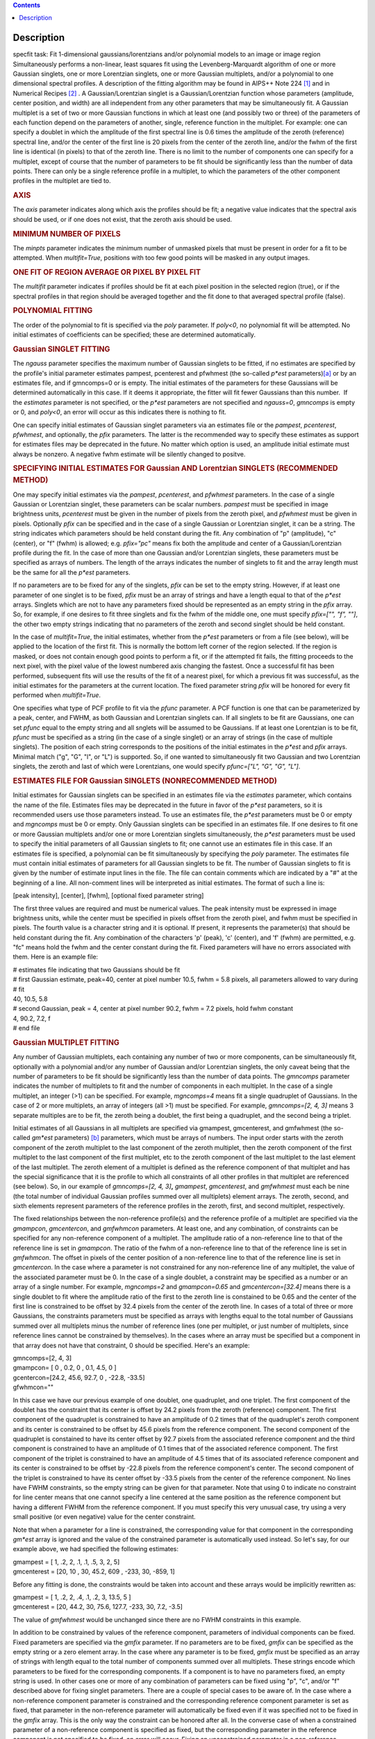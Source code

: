 .. contents::
   :depth: 3
..

.. container::
   :name: viewlet-above-content-title

Description
===========

.. container::
   :name: viewlet-below-content-title

.. container:: documentDescription description

   specfit task: Fit 1-dimensional gaussians/lorentzians and/or
   polynomial models to an image or image region

.. container:: section
   :name: viewlet-above-content-body

.. container:: section
   :name: content-core

   .. container::
      :name: parent-fieldname-text

      Simultaneously performs a non-linear, least squares fit using the
      Levenberg-Marquardt algorithm of one or more Gaussian singlets,
      one or more Lorentzian singlets, one or more Gaussian multiplets,
      and/or a polynomial to one dimensional spectral profiles. A
      description of the fitting algorithm may be found in AIPS++ Note
      224 `[1] <#cit>`__ and in Numerical Recipes `[2] <#cit>`__ . A
      Gaussian/Lorentzian singlet is a Gaussian/Lorentzian function
      whose parameters (amplitude, center position, and width) are all
      independent from any other parameters that may be simultaneously
      fit. A Gaussian multiplet is a set of two or more Gaussian
      functions in which at least one (and possibly two or three) of the
      parameters of each function depend on the parameters of another,
      single, reference function in the multiplet. For example: one can
      specify a doublet in which the amplitude of the first spectral
      line is 0.6 times the amplitude of the zeroth (reference) spectral
      line, and/or the center of the first line is 20 pixels from the
      center of the zeroth line, and/or the fwhm of the first line is
      identical (in pixels) to that of the zeroth line. There is no
      limit to the number of components one can specify for a multiplet,
      except of course that the number of parameters to be fit should be
      significantly less than the number of data points. There can only
      be a single reference profile in a multiplet, to which the
      parameters of the other component profiles in the multiplet are
      tied to.

      .. rubric:: AXIS
         :name: axis

      The *axis* parameter indicates along which axis the profiles
      should be fit; a negative value indicates that the spectral axis
      should be used, or if one does not exist, that the zeroth axis
      should be used.

      .. rubric:: MINIMUM NUMBER OF PIXELS
         :name: minimum-number-of-pixels

      The *minpts* parameter indicates the minimum number of unmasked
      pixels that must be present in order for a fit to be attempted.
      When *multifit=True*, positions with too few good points will be
      masked in any output images.

      .. rubric:: ONE FIT OF REGION AVERAGE OR PIXEL BY PIXEL FIT
         :name: one-fit-of-region-average-or-pixel-by-pixel-fit

      The *multifit* parameter indicates if profiles should be fit at
      each pixel position in the selected region (true), or if the
      spectral profiles in that region should be averaged together and
      the fit done to that averaged spectral profile (false).

      .. rubric:: POLYNOMIAL FITTING
         :name: polynomial-fitting

      The order of the polynomial to fit is specified via the *poly*
      parameter. If *poly<0*, no polynomial fit will be attempted. No
      initial estimates of coefficients can be specified; these are
      determined automatically.

      .. rubric:: Gaussian SINGLET FITTING
         :name: gaussian-singlet-fitting

      The *ngauss* parameter specifies the maximum number of Gaussian
      singlets to be fitted, if no estimates are specified by the
      profile's initial parameter estimates pampest, pcenterest and
      pfwhmest (the so-called *p*est* parameters)\ `[a] <#fn>`__ or by
      an estimates file, and if gmncomps=0 or is empty. The initial
      estimates of the parameters for these Gaussians will be
      determined automatically in this case. If it deems it appropriate,
      the fitter will fit fewer Gaussians than this number.  If
      the *estimates* parameter is not specified, or the *p*est*
      parameters are not specified and *ngauss=0*, *gmncomps* is empty
      or 0, and *poly<0*, an error will occur as this indicates there is
      nothing to fit.

      One can specify initial estimates of Gaussian singlet parameters
      via an estimates file or the *pampest*, *pcenterest*, *pfwhmest*,
      and optionally, the *pfix* parameters. The latter is the
      recommended way to specify these estimates as support for
      estimates files may be deprecated in the future. No matter which
      option is used, an amplitude initial estimate must always be
      nonzero. A negative fwhm estimate will be silently changed to
      positve.

      .. rubric:: SPECIFYING INITIAL ESTIMATES FOR Gaussian AND
         Lorentzian SINGLETS (RECOMMENDED METHOD)
         :name: specifying-initial-estimates-for-gaussian-and-lorentzian-singlets-recommended-method

      One may specify initial estimates via the *pampest*, *pcenterest*,
      and *pfwhmest* parameters. In the case of a single Gaussian or
      Lorentzian singlet, these parameters can be scalar numbers.
      *pampest* must be specified in image brightness units,
      *pcenterest* must be given in the number of pixels from the zeroth
      pixel, and *pfwhmest* must be given in pixels. Optionally *pfix*
      can be specified and in the case of a single Gaussian or
      Lorentzian singlet, it can be a string. The string indicates which
      parameters should be held constant during the fit. Any combination
      of "p" (amplitude), "c" (center), or "f" (fwhm) is allowed; e.g.
      *pfix="pc"* means fix both the amplitude and center of a
      Gaussian/Lorentzian profile during the fit. In the case of more
      than one Gaussian and/or Lorentzian singlets, these parameters
      must be specified as arrays of numbers. The length of the arrays
      indicates the number of singlets to fit and the array length must
      be the same for all the *p*est* parameters.

      If no parameters are to be fixed for any of the singlets, *pfix*
      can be set to the empty string. However, if at least one parameter
      of one singlet is to be fixed, *pfix* must be an array of strings
      and have a length equal to that of the *p*est* arrays. Singlets
      which are not to have any parameters fixed should be represented
      as an empty string in the *pfix* array. So, for example, if one
      desires to fit three singlets and fix the fwhm of the middle one,
      one must specify *pfix=["", "f", ""]*, the other two empty strings
      indicating that no parameters of the zeroth and second singlet
      should be held constant.

      In the case of *multifit=True*, the initial estimates, whether
      from the *p*est* parameters or from a file (see below), will be
      applied to the location of the first fit. This is normally the
      bottom left corner of the region selected. If the region is
      masked, or does not contain enough good points to perform a fit,
      or if the attempted fit fails, the fitting proceeds to the next
      pixel, with the pixel value of the lowest numbered axis changing
      the fastest. Once a successful fit has been performed, subsequent
      fits will use the results of the fit of a nearest pixel, for which
      a previous fit was successful, as the initial estimates for the
      parameters at the current location. The fixed parameter string
      *pfix* will be honored for every fit performed when
      *multifit=True*.

      One specifies what type of PCF profile to fit via the *pfunc*
      parameter. A PCF function is one that can be parameterized by a
      peak, center, and FWHM, as both Gaussian and Lorentzian singlets
      can. If all singlets to be fit are Gaussians, one can set *pfunc*
      equal to the empty string and all snglets will be assumed to be
      Gaussians. If at least one Lorentzian is to be fit, *pfunc* must
      be specified as a string (in the case of a single singlet) or an
      array of strings (in the case of multiple singlets). The position
      of each string corresponds to the positions of the initial
      estimates in the *p*est* and *pfix* arrays. Minimal match ("g",
      "G", "l", or "L") is supported. So, if one wanted to
      simultaneously fit two Gaussian and two Lorentzian singlets, the
      zeroth and last of which were Lorentzians, one would specify
      *pfunc=["L", "G", "G", "L"]*.

      .. rubric:: ESTIMATES FILE FOR Gaussian SINGLETS (NONRECOMMENDED
         METHOD)
         :name: estimates-file-for-gaussian-singlets-nonrecommended-method

      Initial estimates for Gaussian singlets can be specified in an
      estimates file via the *estimates* parameter, which contains the
      name of the file. Estimates files may be deprecated in the future
      in favor of the *p*est* parameters, so it is recommended users use
      those parameters instead. To use an estimates file, the *p*est*
      parameters must be 0 or empty and *mgncomps* must be 0 or empty.
      Only Gaussian singlets can be specified in an estimates file. If
      one desires to fit one or more Gaussian multiplets and/or one or
      more Lorentzian singlets simultaneously, the *p*est* parameters
      must be used to specify the initial parameters of all Gaussian
      singlets to fit; one cannot use an estimates file in this case. If
      an estimates file is specified, a polynomial can be fit
      simultaneously by specifying the *poly* parameter. The estimates
      file must contain initial estimates of parameters for all Gaussian
      singlets to be fit. The number of Gaussian singlets to fit is
      given by the number of estimate input lines in the file. The file
      can contain comments which are indicated by a "#" at the beginning
      of a line. All non-comment lines will be interpreted as initial
      estimates. The format of such a line is:

      [peak intensity], [center], [fwhm], [optional fixed parameter
      string]

      The first three values are required and must be numerical values.
      The peak intensity must be expressed in image brightness units,
      while the center must be specified in pixels offset from the
      zeroth pixel, and fwhm must be specified in pixels. The fourth
      value is a character string and it is optional. If present, it
      represents the parameter(s) that should be held constant during
      the fit. Any combination of the characters 'p' (peak), 'c'
      (center), and 'f' (fwhm) are permitted, e.g. "fc" means hold the
      fwhm and the center constant during the fit. Fixed parameters will
      have no errors associated with them. Here is an example file:

      .. container:: casa-input-box

         | # estimates file indicating that two Gaussians should be fit
         | # first Gaussian estimate, peak=40, center at pixel number
           10.5, fwhm = 5.8 pixels, all parameters allowed to vary
           during
         | # fit
         | 40, 10.5, 5.8
         | # second Gaussian, peak = 4, center at pixel number 90.2,
           fwhm = 7.2 pixels, hold fwhm constant
         | 4, 90.2, 7.2, f
         | # end file

      .. rubric:: Gaussian MULTIPLET FITTING
         :name: gaussian-multiplet-fitting

      Any number of Gaussian multiplets, each containing any number of
      two or more components, can be simultaneously fit, optionally with
      a polynomial and/or any number of Gaussian and/or Lorentzian
      singlets, the only caveat being that the number of parameters to
      be fit should be significantly less than the number of data
      points. The *gmncomps* parameter indicates the number of
      multiplets to fit and the number of components in each multiplet.
      In the case of a single multiplet, an integer (>1) can be
      specified. For example, *mgncomps=4* means fit a single quadruplet
      of Gaussians. In the case of 2 or more multiplets, an array of
      integers (all >1) must be specified. For example, *gmncomps=[2, 4,
      3]* means 3 separate multiples are to be fit, the zeroth being a
      doublet, the first being a quadruplet, and the second being a
      triplet.

      Initial estimates of all Gaussians in all multiplets are specified
      via gmampest, gmcenterest, and gmfwhmest (the so-called *gm*est*
      parameters) `[b] <#fn>`__ parameters, which must be arrays of
      numbers. The input order starts with the zeroth component of the
      zeroth multiplet to the last component of the zeroth multiplet,
      then the zeroth component of the first multiplet to the last
      component of the first multiplet, etc to the zeroth component of
      the last multiplet to the last element of the last multiplet. The
      zeroth element of a multiplet is defined as the reference
      component of that multiplet and has the special significance that
      it is the profile to which all constraints of all other profiles
      in that multiplet are referenced (see below). So, in our example
      of *gmncomps=[2, 4, 3]*\ **,** *gmampest*, *gmcenterest*, and
      *gmfwhmest* must each be nine (the total number of individual
      Gaussian profiles summed over all multiplets) element arrays. The
      zeroth, second, and sixth elements represent parameters of the
      reference profiles in the zeroth, first, and second multiplet,
      respectively.

      The fixed relationships between the non-reference profile(s) and
      the reference profile of a multiplet are specified via the
      *gmampcon*, *gmcentercon*, and *gmfwhmcon* parameters. At least
      one, and any combination, of constraints can be specified for any
      non-reference component of a multiplet. The amplitude ratio of a
      non-reference line to that of the reference line is set in
      *gmampcon*. The ratio of the fwhm of a non-reference line to that
      of the reference line is set in *gmfwhmcon*. The offset in pixels
      of the center position of a non-reference line to that of the
      reference line is set in *gmcentercon*. In the case where a
      parameter is not constrained for any non-reference line of any
      multiplet, the value of the associated parameter must be 0. In the
      case of a single doublet, a constraint may be specified as a
      number or an array of a single number. For example, *mgncomps=2*
      and *gmampcon=0.65* and *gmcentercon=[32.4]* means there is a
      single doublet to fit where the amplitude ratio of the first to
      the zeroth line is constained to be 0.65 and the center of the
      first line is constrained to be offset by 32.4 pixels from the
      center of the zeroth line. In cases of a total of three or more
      Gaussians, the constraints parameters must be specified as arrays
      with lengths equal to the total number of Gaussians summed over
      all multiplets minus the number of reference lines (one per
      multiplet, or just number of multiplets, since reference lines
      cannot be constrained by themselves). In the cases where an array
      must be specified but a component in that array does not have that
      constraint, 0 should be specified. Here's an example:

      .. container:: casa-input-box

         | gmncomps=[2, 4, 3]
         | gmampcon= [ 0 , 0.2, 0 , 0.1, 4.5, 0 ]
         | gcentercon=[24.2, 45.6, 92.7, 0 , -22.8, -33.5]
         | gfwhmcon=""

      In this case we have our previous example of one doublet, one
      quadruplet, and one triplet. The first component of the doublet
      has the constraint that its center is offset by 24.2 pixels from
      the zeroth (reference) component. The first component of the
      quadruplet is constrained to have an amplitude of 0.2 times that
      of the quadruplet's zeroth component and its center is constrained
      to be offset by 45.6 pixels from the reference component. The
      second component of the quadruplet is constained to have its
      center offset by 92.7 pixels from the associated reference
      component and the third component is constrained to have an
      amplitude of 0.1 times that of the associated reference component.
      The first component of the triplet is constrained to have an
      amplitude of 4.5 times that of its associated reference component
      and its center is constrained to be offset by -22.8 pixels from
      the reference component's center. The second component of the
      triplet is constrained to have its center offset by -33.5 pixels
      from the center of the reference component. No lines have FWHM
      constraints, so the empty string can be given for that parameter.
      Note that using 0 to indicate no constraint for line center means
      that one cannot specify a line centered at the same position as
      the reference component but having a different FWHM from the
      reference component. If you must specify this very unusual case,
      try using a very small positive (or even negative) value for the
      center constraint.

      Note that when a parameter for a line is constrained, the
      corresponding value for that component in the corresponding
      *gm*est* array is ignored and the value of the constrained
      parameter is automatically used instead. So let's say, for our
      example above, we had specified the following estimates:

      .. container:: casa-input-box

         | gmampest = [ 1, .2, 2, .1, .1, .5, 3, 2, 5]
         | gmcenterest = [20, 10 , 30, 45.2, 609 , -233, 30, -859, 1]

      Before any fitting is done, the constraints would be taken into
      account and these arrays would be implicitly rewritten as:

      .. container:: casa-input-box

         | gmampest = [ 1, .2, 2, .4, .1, .2, 3, 13.5, 5 ]
         | gmcenterest = [20, 44.2, 30, 75.6, 127.7, -233, 30, 7.2,
           -3.5]

      The value of *gmfwhmest* would be unchanged since there are no
      FWHM constraints in this example.

      In addition to be constrained by values of the reference
      component, parameters of individual components can be fixed. Fixed
      parameters are specified via the *gmfix* parameter. If no
      parameters are to be fixed, *gmfix* can be specified as the empty
      string or a zero element array. In the case where any parameter is
      to be fixed, *gmfix* must be specified as an array of strings with
      length equal to the total number of components summed over all
      multiplets. These strings encode which parameters to be fixed for
      the corresponding components. If a component is to have no
      parameters fixed, an empty string is used. In other cases one or
      more of any combination of parameters can be fixed using "p", "c",
      and/or "f" described above for fixing singlet parameters. There
      are a couple of special cases to be aware of. In the case where a
      non-reference component parameter is constrained and the
      corresponding reference component parameter is set as fixed, that
      parameter in the non-reference parameter will automatically be
      fixed even if it was specified not to be fixed in the *gmfix*
      array. This is the only way the constraint can be honored after
      all. In the converse case of when a constrained parameter of a
      non-reference component is specified as fixed, but the
      corresponding parameter in the reference component is not
      specified to be fixed, an error will occur. Fixing an
      unconstrained parameter in a non-reference component is always
      legal, as is fixing any combination of parameters in a reference
      component (with the above caveat that corresponding constrained
      parameters in non-reference components will be silently held fixed
      as well).

      The same rules that apply to singlets when *multifit=True* apply
      to multiplets.

      .. rubric:: LIMITING RANGES FOR SOLUTION PARAMETERS
         :name: limiting-ranges-for-solution-parameters

      In cases of low (or no) signal to noise spectra, it is still
      possible for the fit to converge, but often to a nonsensical
      solution. The astronomer can use her knowledge of the source to
      filter out obviously spurious solutions. Any solution which
      contains a NaN value as a value or error in any one of its
      parameters is automatically marked as invalid.

      One can also limit the ranges of solution parameters to known
      "good" values via the goodamprange, goodcenterrange, and
      goodfwhmrange parameters. Any combination can be specified and the
      limit constraints will be ANDed together. The ranges apply to all
      PCF components that might be fit; choosing ranges on a component
      by component basis is not supported. If specified, an array of
      exactly two numerical values must be given to indicate the range
      of acceptable solution values for that parameter. *goodamprange*
      is expressed in terms of image brightness units. *goodcenterrange*
      is expressed in terms of pixels from the zeroth pixel in the
      specified region. *goodfwhmrange* is expressed in terms of pixels
      (only non-negative values should be given for FWHM range
      endpoints). In the case of a multiple-PCF fit, if any of the
      corresponding solutions are outside the specified ranges, the
      entire solution is considered to be invalid.

      In addition, solutions for which the absolute value of the ratio
      of the amplitude error to the amplitude exceeds 100 or the ratio
      of the FWHM error to the FWHM exceeds 100 are automatically marked
      as invalid.

      .. rubric:: INCLUDING STANDARD DEVIATIONS OF PIXEL VALUES
         :name: including-standard-deviations-of-pixel-values

      If the standard deviations of the pixel values in the input image
      are known and they vary in the image (e.g. they are higher for
      pixels near the edge of the band), they can be included in the
      *sigma* parameter. This parameter takes either an array or an
      image name. The array or image must have one of three shapes:

      #. the shape of the input image,
      #. the same dimensions as the input image with the lengths of all
         axes being one except for the fit axis which must have length
         corresponding to its length in the input image, or
      #. be one dimensional with length equal the the length of the fit
         axis in the input image.

      In cases 2 and 3, the array or pixels in sigma will be replicated
      such that the image that is ultimately used is the same shape as
      the input image. The values of sigma must be non-negative. It is
      only the relative values that are important. A value of 0 means
      that pixel should not be used in the fit. Other than that, if
      pixel A has a higher standard deviation than pixel B, then pixel A
      is noisier than pixel B and will receive a lower weight when the
      fit is done. The weight of a pixel is the usual:

      weight = $\frac{1}{\sigma^2}$

      In the case of *multifit=F*, the sigma values at each pixel along
      the fit axis in the hyperplane perpendicular to the fit axis which
      includes that pixel are averaged and the resultant averaged
      standard deviation spectrum is the one used in the fit.
      Internally, sigma values are normalized such that the maximum
      value is 1. This mitigates a known overflow issue.

      One can write the normalized standard deviation image used in the
      fit but specifying its name in *outsigma*. This image can then be
      used as *sigma* for subsequent runs.

      .. rubric:: RETURNED DICTIONARY STRUCTURE
         :name: returned-dictionary-structure

      The dictionary returned (if *wantreturn=True*) has a (necessarily)
      complex structure. First, there are keys "xUnit" and "yUnit" whose
      values are the abscissa unit and the ordinate unit described by
      simple strings. Next there are arrays giving a broad overview of
      the fit quality. These arrays have the shape of the specified
      region collapsed along the fit axis with the axis corresponding to
      the fit axis having length of 1:

      -  ATTEMPTED: a boolean array indicating which fits were attempted
         (e.g. if too few unmasked points, a fit will not be attempted)
      -  CONVERGED: a boolean array indicating which fits converged.
         False if the fit was not attempted
      -  VALID: a boolean array indicating which solutions fall within
         the specified valid ranges of parameter space (see section
         **LIMITING RANGES FOR SOLUTION PARAMETERS** for details)
      -  NITER: an int array indicating the number of iterations for
         each profile, a negative value indicates the fit did not
         converge
      -  NCOMPS: the number of components (Gaussian singlets +
         Lorentzian singlets + Gaussian multiplets + polynomial) fit for
         the profile, a negative value indicates the fit did not
         converge
      -  DIRECTION: a string array containing the world direction
         coordinate for each profile

      There is a "type" array having number of dimensions equal to the
      number of dimensions in the above arrays plus one. The shape of
      the first n-1 dimensions is the same as the shape of the above
      arrays. The length of the last dimension is equal to the number of
      components fit. The values of this array are strings describing
      the components that were fit at each position ("POLYNOMIAL",
      "Gaussian" in the case of Gaussian singlets, "Lorentzian" in the
      case of Lorentzian singlets, and ""Gaussian MULTPLET").

      If any Gaussian singlets were fit, there will be a subdictionary
      accessible via the "gs" key which will have subkeys "amp",
      "ampErr", "center", "centerErr", "fwhm", "fwhmErr, "integral", and
      "integralErr". Each of these arrays will have one more dimension
      than the overview arrays described above. The shape of the first
      n-1 dimensions will be the same as the shape of the arrays
      described above, while the final dimension will have length equal
      to the maximum number of Gaussian singlets that were fit. Along
      this axis will be the corresponding fit result or associated error
      (depending on the array's associated key) of the fit for that
      singlet component number. In cases where the fit did not converge,
      or that particular component was excluded from the fit, a value of
      NAN will be present.

      If any Lorentzian singlets were fit, their solutions will be
      accessible via the "ls" key. These arrays follow the same rules as
      the "gs" arrays described above.

      If any Gaussian multiplets were fit, there will be subdictionaries
      accessible by keys "gm0", "gm1", ..., "gm{n-1}" where n is the
      number of Gaussian muliplets that were fit. Each of these
      dictionaries will have the same arrays described above for
      Gaussian singlets. The last dimension will have length equal to
      the number of components in that particular multiplet. Each pixel
      along the last axis will be the parameter solution value or error
      for that component number in the multiplet, e.g. the zeroth pixel
      along that axis contains the parameter solution or error for the
      reference component of the multiplet.

      The polynomial coefficient solutions and errors are not returned,
      although they are logged.

      .. rubric:: OUTPUT IMAGES
         :name: output-images

      In addition to the returned dictionary, optionally one or more of
      any combination of output images can be written. The *model* and
      *residual* parameters indicate the names of the model and residual
      images to be written; blank values inidcate that these images
      should not be written.

      One can also write none, any or all of the solution and error
      images for Gaussian singlet, Lorentzian singlet, and Gaussian
      multiplet fits via the parameters *amp*, *amperr*, *center*,
      *centererr*, *fwhm*, *fwhmerr*, *integral*, and *integralerr* when
      doing multi-pixel fits. These images simply contain the arrays
      described for the associated parameter solutions or errors
      described in previous sections. In the case of Lorentzian
      singlets, "_ls" is appended to the image names, in the case of
      Gaussian multiplets, "_gm" is appended. Pixels for which fits were
      not attempted or did not converge will be masked as bad. The last
      axis of these images is a linear axis and repesents component
      number (and is named accordingly). In the case where multiple
      Gaussian singlets and/or Lorentzians are fitted, the image names
      are further appended with an underscore and the relevant component
      number ("_0", "_1", etc). In the case of Gaussian multiplets, the
      image names are appended with an underscore, followed by the
      number of the relevant multiplet group, followed by an underscore,
      followed by the number of the component in that group (e.g.,
      "image_gm_3_4" represents component number 4 of multiplet group
      number 3). Pixels for which fits were not attempted, did not
      converge, or converged but have values of NaN (not a number) or
      INF (infinity) will be masked as bad.

      Writing analogous images for polynomial coefficients is not
      supported.

       

      +-----------------+---------------------------------------------------+
      | Citation Number | 1                                                 |
      +-----------------+---------------------------------------------------+
      | Citation Text   | [Brouw, Wim, 1999                                 |
      |                 | (`Web <http://www.astron.nl                       |
      |                 | /casacore/trunk/casacore/doc/notes/224.html>`__)] |
      +-----------------+---------------------------------------------------+

      =============== ==================================================
      Citation Number 2
      Citation Text   W.H. Press et al 1988., Cambridge University Press
      =============== ==================================================

      +-----------------+---------------------------------------------------+
      | Footnote Number | a                                                 |
      +-----------------+---------------------------------------------------+
      | Footnote Text   | p*est refers to the various task parameters       |
      |                 | *pampest, pcenterest,* and *pfwhmest*             |
      +-----------------+---------------------------------------------------+

       

      +-----------------+---------------------------------------------------+
      | Footnote Number | b                                                 |
      +-----------------+---------------------------------------------------+
      | Footnote Text   | gm*est refers to the various task parameters      |
      |                 | *gmampest*, *gmcenterest*, and *gmfwhmest*        |
      +-----------------+---------------------------------------------------+

.. container:: section
   :name: viewlet-below-content-body
